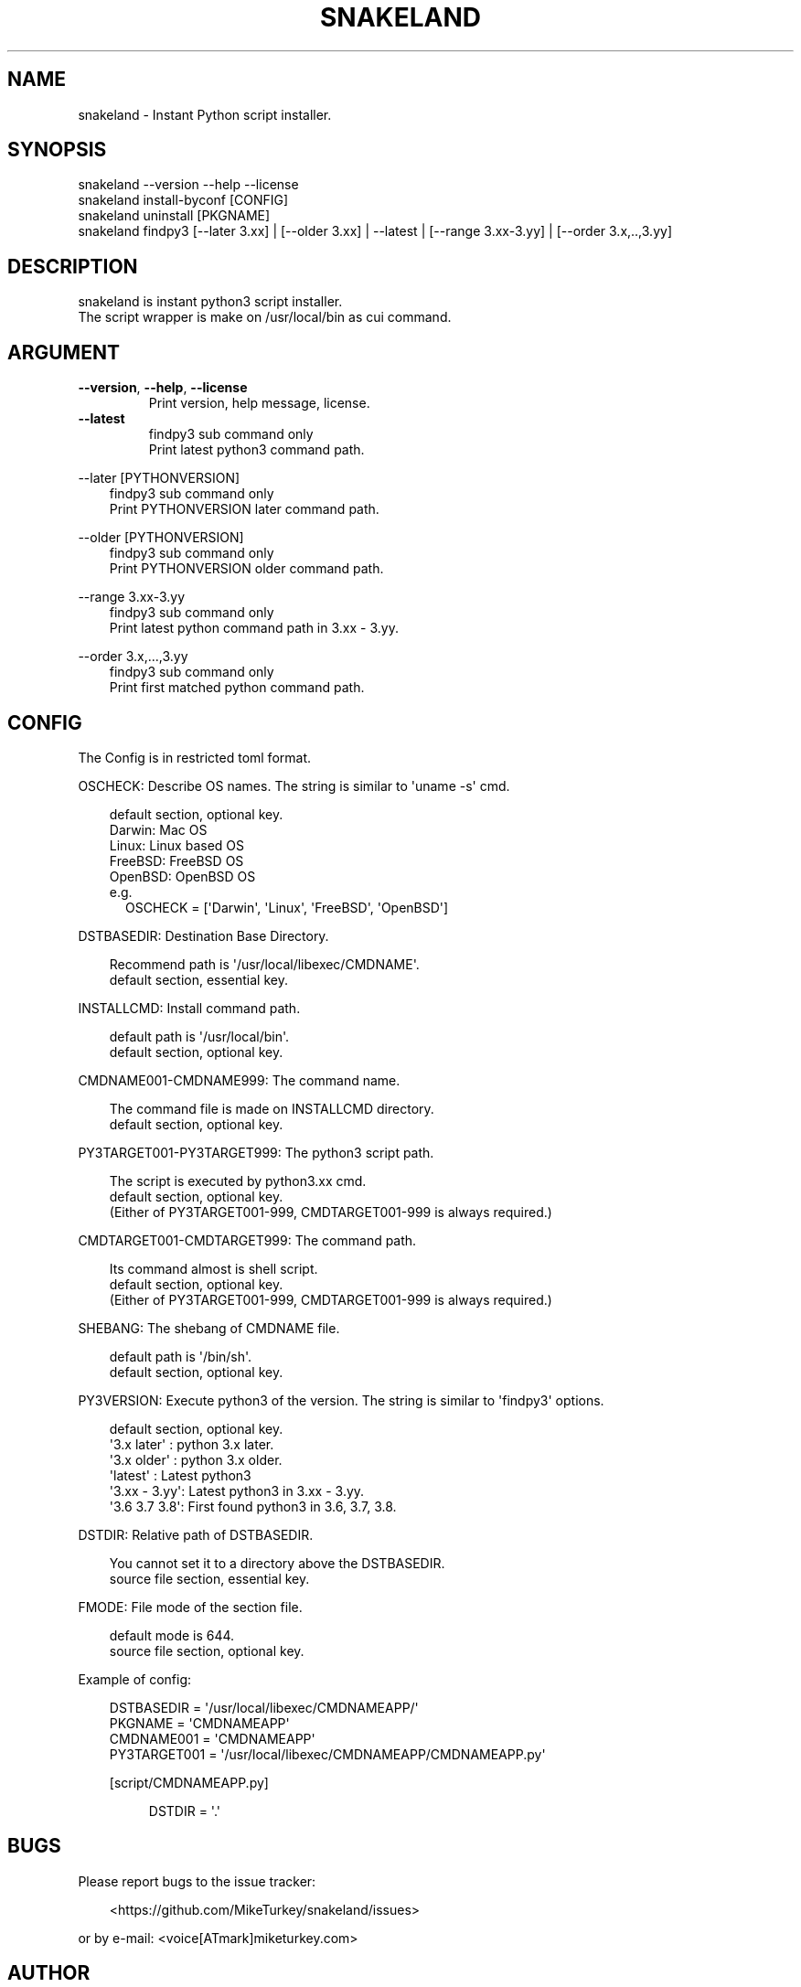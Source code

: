 .\" Man page generated from reStructuredText.
.
.
.nr rst2man-indent-level 0
.
.de1 rstReportMargin
\\$1 \\n[an-margin]
level \\n[rst2man-indent-level]
level margin: \\n[rst2man-indent\\n[rst2man-indent-level]]
-
\\n[rst2man-indent0]
\\n[rst2man-indent1]
\\n[rst2man-indent2]
..
.de1 INDENT
.\" .rstReportMargin pre:
. RS \\$1
. nr rst2man-indent\\n[rst2man-indent-level] \\n[an-margin]
. nr rst2man-indent-level +1
.\" .rstReportMargin post:
..
.de UNINDENT
. RE
.\" indent \\n[an-margin]
.\" old: \\n[rst2man-indent\\n[rst2man-indent-level]]
.nr rst2man-indent-level -1
.\" new: \\n[rst2man-indent\\n[rst2man-indent-level]]
.in \\n[rst2man-indent\\n[rst2man-indent-level]]u
..
.TH "SNAKELAND" "1" "2024-12-19" "snakeland 0.0.3" "MikeTurkey Utils"
.SH NAME
snakeland \- Instant Python script installer.
.\" 2023 Copyright Mike Turkey
.\" ABSOLUTELY NO WARRANTY, GPLv3 LICENSE
.\" 
.\" This software is licensed under the terms of the GNU General Public
.\" License, version 3 (GPLv3), with an additional clause prohibiting the
.\" use of this software for machine learning purposes.
.\" Please refer to the LICENSE file for the complete license text
.\" and additional terms.
.\" 
.\" See also
.\"   https://www.gnu.org/licenses/gpl-3.0.html.en
.
.\" 
.
.SH SYNOPSIS
.nf
snakeland \-\-version \-\-help \-\-license
snakeland install\-byconf [CONFIG]
snakeland uninstall [PKGNAME]
snakeland findpy3 [\-\-later 3.xx] | [\-\-older 3.xx] | \-\-latest | [\-\-range 3.xx\-3.yy] | [\-\-order 3.x,..,3.yy]
.fi
.sp
.\" QUICK START
.\" --------------
.\" 
.\" Install by config
.\" 
.\" .. code-block:: console
.\" 
.\"   $ snakeland install snakeland-APP.conf
.\" 
.\" Find python3 command.
.\" 
.\" .. code-block:: console
.\" 
.\"   $ snakeland findpy3 --later 3.8
.\"     /usr/bin/python3.12
.\"   $ snakeland findpy3 --older 3.11
.\"     /usr/bin/python3.9
.\"   $ snakeland findpy3 --latest
.\"     /usr/bin/python3.12
.\"   $ snakeland range 3.5-3.10
.\"     /usr/bin/python3.9
.\"   $ snakeland range --order 3.13,3.12,3.11,3.10,3.9
.\"     /usr/bin/python3.12
.
.SH DESCRIPTION
.nf

snakeland is instant python3 script installer.
The script wrapper is make on /usr/local/bin as cui command.
.fi
.sp
.SH ARGUMENT
.INDENT 0.0
.TP
.B  \-\-version\fP,\fB  \-\-help\fP,\fB  \-\-license
.nf
Print version, help message, license.
.fi
.sp
.TP
.B  \-\-latest
.nf
findpy3 sub command only
Print latest python3 command path.
.fi
.sp
.UNINDENT
.sp
\-\-later [PYTHONVERSION]
.INDENT 0.0
.INDENT 3.5
.nf
findpy3 sub command only
Print PYTHONVERSION later command path.
.fi
.sp
.UNINDENT
.UNINDENT
.sp
\-\-older [PYTHONVERSION]
.INDENT 0.0
.INDENT 3.5
.nf
findpy3 sub command only
Print PYTHONVERSION older command path.
.fi
.sp
.UNINDENT
.UNINDENT
.sp
\-\-range 3.xx\-3.yy
.INDENT 0.0
.INDENT 3.5
.nf
findpy3 sub command only
Print latest python command path in 3.xx \- 3.yy.
.fi
.sp
.UNINDENT
.UNINDENT
.sp
\-\-order 3.x,...,3.yy
.INDENT 0.0
.INDENT 3.5
.nf
findpy3 sub command only
Print first matched python command path.
.fi
.sp
.UNINDENT
.UNINDENT
.SH CONFIG
.sp
The Config is in restricted toml format.
.nf

OSCHECK: Describe OS names. The string is similar to \(aquname \-s\(aq cmd.
.fi
.sp
.INDENT 0.0
.INDENT 3.5
.nf
default section, optional key.
Darwin: Mac OS
Linux: Linux based OS
FreeBSD: FreeBSD OS
OpenBSD: OpenBSD OS
e.g.
.in +2
OSCHECK = [\(aqDarwin\(aq, \(aqLinux\(aq, \(aqFreeBSD\(aq, \(aqOpenBSD\(aq]
.in -2
.fi
.sp
.UNINDENT
.UNINDENT
.nf
DSTBASEDIR: Destination Base Directory.
.fi
.sp
.INDENT 0.0
.INDENT 3.5
.nf
Recommend path is \(aq/usr/local/libexec/CMDNAME\(aq.
default section, essential key.
.fi
.sp
.UNINDENT
.UNINDENT
.nf
INSTALLCMD: Install command path.
.fi
.sp
.INDENT 0.0
.INDENT 3.5
.nf
default path is \(aq/usr/local/bin\(aq.
default section, optional key.
.fi
.sp
.UNINDENT
.UNINDENT
.nf
CMDNAME001\-CMDNAME999: The command name.
.fi
.sp
.INDENT 0.0
.INDENT 3.5
.nf
The command file is made on INSTALLCMD directory.
default section, optional key.
.fi
.sp
.UNINDENT
.UNINDENT
.nf
PY3TARGET001\-PY3TARGET999: The python3 script path.
.fi
.sp
.INDENT 0.0
.INDENT 3.5
.nf
The script is executed by python3.xx cmd.
default section, optional key.
(Either of PY3TARGET001\-999, CMDTARGET001\-999 is always required.)
.fi
.sp
.UNINDENT
.UNINDENT
.nf
CMDTARGET001\-CMDTARGET999: The command path.
.fi
.sp
.INDENT 0.0
.INDENT 3.5
.nf
Its command almost is shell script.
default section, optional key.
(Either of PY3TARGET001\-999, CMDTARGET001\-999 is always required.)
.fi
.sp
.UNINDENT
.UNINDENT
.nf
SHEBANG: The shebang of CMDNAME file.
.fi
.sp
.INDENT 0.0
.INDENT 3.5
.nf
default path is \(aq/bin/sh\(aq.
default section, optional key.
.fi
.sp
.UNINDENT
.UNINDENT
.nf
PY3VERSION: Execute python3 of the version. The string is similar to \(aqfindpy3\(aq options.
.fi
.sp
.INDENT 0.0
.INDENT 3.5
.nf
default section, optional key.
\(aq3.x later\(aq  : python 3.x later.
\(aq3.x older\(aq  : python 3.x older.
\(aqlatest\(aq     : Latest python3
\(aq3.xx \- 3.yy\(aq: Latest python3 in 3.xx \- 3.yy.
\(aq3.6 3.7 3.8\(aq: First found python3 in 3.6, 3.7, 3.8.
.fi
.sp
.UNINDENT
.UNINDENT
.nf
DSTDIR: Relative path of DSTBASEDIR.
.fi
.sp
.INDENT 0.0
.INDENT 3.5
.nf
You cannot set it to a directory above the DSTBASEDIR.
source file section, essential key.
.fi
.sp
.UNINDENT
.UNINDENT
.nf
FMODE: File mode of the section file.
.fi
.sp
.INDENT 0.0
.INDENT 3.5
.nf
default mode is 644.
source file section, optional key.
.fi
.sp
.UNINDENT
.UNINDENT
.nf
Example of config:
.fi
.sp
.INDENT 0.0
.INDENT 3.5
.nf
DSTBASEDIR = \(aq/usr/local/libexec/CMDNAMEAPP/\(aq
PKGNAME    = \(aqCMDNAMEAPP\(aq
CMDNAME001   = \(aqCMDNAMEAPP\(aq
PY3TARGET001 = \(aq/usr/local/libexec/CMDNAMEAPP/CMDNAMEAPP.py\(aq
.fi
.sp
.nf
[script/CMDNAMEAPP.py]
.fi
.sp
.INDENT 0.0
.INDENT 3.5
.nf
DSTDIR = \(aq.\(aq
.fi
.sp
.UNINDENT
.UNINDENT
.UNINDENT
.UNINDENT
.SH BUGS
.nf
Please report bugs to the issue tracker:
.fi
.sp
.INDENT 0.0
.INDENT 3.5
.nf
 <https://github.com/MikeTurkey/snakeland/issues> 
.fi
.sp
.UNINDENT
.UNINDENT
.nf
or by e\-mail: <voice[ATmark]miketurkey.com>
.fi
.sp
.SH AUTHOR
.sp
MikeTurkey <voice[ATmark]miketurkey.com>
.SH LICENSE
.sp
GPLv3 License including a prohibition clause for AI training.
.SH COPYRIGHT
.nf
2023\-2024, COPYRIGHT MikeTurkey, All Right Reserved.
ABSOLUTELY NO WARRANTY.
Document: GFDL1.3 License including a prohibition clause for AI training.
URL:  <https://miketurkey.com> 
.fi
.sp
.\" Generated by docutils manpage writer.
.
